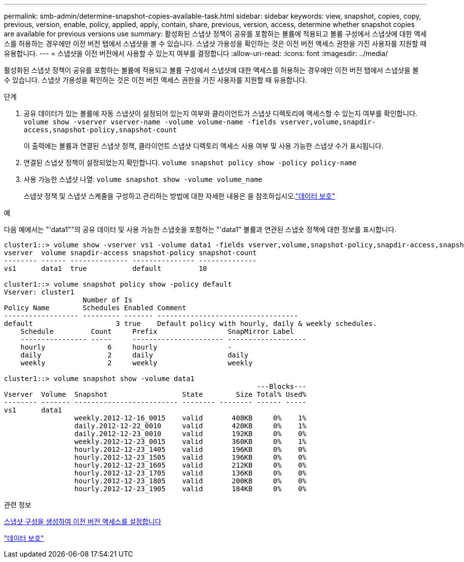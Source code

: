 ---
permalink: smb-admin/determine-snapshot-copies-available-task.html 
sidebar: sidebar 
keywords: view, snapshot, copies, copy, previous, version, enable, policy, applied, apply, contain, share, previous, version, access, determine whether snapshot copies are available for previous versions use 
summary: 활성화된 스냅샷 정책이 공유를 포함하는 볼륨에 적용되고 볼륨 구성에서 스냅샷에 대한 액세스를 허용하는 경우에만 이전 버전 탭에서 스냅샷을 볼 수 있습니다. 스냅샷 가용성을 확인하는 것은 이전 버전 액세스 권한을 가진 사용자를 지원할 때 유용합니다. 
---
= 스냅샷을 이전 버전에서 사용할 수 있는지 여부를 결정합니다
:allow-uri-read: 
:icons: font
:imagesdir: ../media/


[role="lead"]
활성화된 스냅샷 정책이 공유를 포함하는 볼륨에 적용되고 볼륨 구성에서 스냅샷에 대한 액세스를 허용하는 경우에만 이전 버전 탭에서 스냅샷을 볼 수 있습니다. 스냅샷 가용성을 확인하는 것은 이전 버전 액세스 권한을 가진 사용자를 지원할 때 유용합니다.

.단계
. 공유 데이터가 있는 볼륨에 자동 스냅샷이 설정되어 있는지 여부와 클라이언트가 스냅샷 디렉토리에 액세스할 수 있는지 여부를 확인합니다. `volume show -vserver vserver-name -volume volume-name -fields vserver,volume,snapdir-access,snapshot-policy,snapshot-count`
+
이 출력에는 볼륨과 연결된 스냅샷 정책, 클라이언트 스냅샷 디렉토리 액세스 사용 여부 및 사용 가능한 스냅샷 수가 표시됩니다.

. 연결된 스냅샷 정책이 설정되었는지 확인합니다. `volume snapshot policy show -policy policy-name`
. 사용 가능한 스냅샷 나열: `volume snapshot show -volume volume_name`
+
스냅샷 정책 및 스냅샷 스케줄을 구성하고 관리하는 방법에 대한 자세한 내용은 을 참조하십시오.link:../data-protection/index.html["데이터 보호"]



.예
다음 예에서는 "'data1""의 공유 데이터 및 사용 가능한 스냅숏을 포함하는 "'data1" 볼륨과 연관된 스냅숏 정책에 대한 정보를 표시합니다.

[listing]
----
cluster1::> volume show -vserver vs1 -volume data1 -fields vserver,volume,snapshot-policy,snapdir-access,snapshot-count
vserver  volume snapdir-access snapshot-policy snapshot-count
-------- ------ -------------- --------------- --------------
vs1      data1  true           default         10

cluster1::> volume snapshot policy show -policy default
Vserver: cluster1
                   Number of Is
Policy Name        Schedules Enabled Comment
------------------ --------- ------- ----------------------------------
default                    3 true    Default policy with hourly, daily & weekly schedules.
    Schedule         Count     Prefix                 SnapMirror Label
    ---------------- -----     ---------------------- -------------------
    hourly               6     hourly                 -
    daily                2     daily                  daily
    weekly               2     weekly                 weekly

cluster1::> volume snapshot show -volume data1
                                                             ---Blocks---
Vserver  Volume  Snapshot                  State        Size Total% Used%
-------- ------- ------------------------- -------- -------- ------ -----
vs1      data1
                 weekly.2012-12-16_0015    valid       408KB     0%    1%
                 daily.2012-12-22_0010     valid       420KB     0%    1%
                 daily.2012-12-23_0010     valid       192KB     0%    0%
                 weekly.2012-12-23_0015    valid       360KB     0%    1%
                 hourly.2012-12-23_1405    valid       196KB     0%    0%
                 hourly.2012-12-23_1505    valid       196KB     0%    0%
                 hourly.2012-12-23_1605    valid       212KB     0%    0%
                 hourly.2012-12-23_1705    valid       136KB     0%    0%
                 hourly.2012-12-23_1805    valid       200KB     0%    0%
                 hourly.2012-12-23_1905    valid       184KB     0%    0%
----
.관련 정보
xref:create-snapshot-config-previous-versions-access-task.adoc[스냅샷 구성을 생성하여 이전 버전 액세스를 설정합니다]

link:../data-protection/index.html["데이터 보호"]
